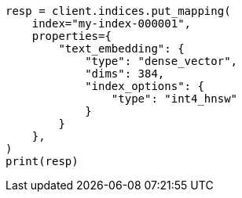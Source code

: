 // This file is autogenerated, DO NOT EDIT
// mapping/types/dense-vector.asciidoc:518

[source, python]
----
resp = client.indices.put_mapping(
    index="my-index-000001",
    properties={
        "text_embedding": {
            "type": "dense_vector",
            "dims": 384,
            "index_options": {
                "type": "int4_hnsw"
            }
        }
    },
)
print(resp)
----
